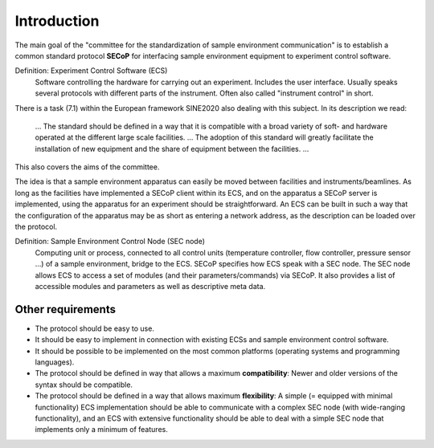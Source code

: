 Introduction
============

The main goal of the "committee for the standardization of sample environment
communication" is to establish a common standard protocol **SECoP** for
interfacing sample environment equipment to experiment control software.

Definition: Experiment Control Software (ECS)
    Software controlling the hardware for carrying out an experiment. Includes
    the user interface.  Usually speaks several protocols with different parts
    of the instrument.  Often also called "instrument control" in short.

There is a task (7.1) within the European framework SINE2020 also dealing with
this subject. In its description we read:

    … The standard should be defined in a way that it is compatible with a broad
    variety of soft- and hardware operated at the different large scale
    facilities. … The adoption of this standard will greatly facilitate the
    installation of new equipment and the share of equipment between the
    facilities. …

This also covers the aims of the committee.

The idea is that a sample environment apparatus can easily be moved between
facilities and instruments/beamlines.  As long as the facilities have
implemented a SECoP client within its ECS, and on the apparatus a SECoP server
is implemented, using the apparatus for an experiment should be straightforward.
An ECS can be built in such a way that the configuration of the apparatus may be
as short as entering a network address, as the description can be loaded over
the protocol.

Definition: Sample Environment Control Node (SEC node)
    Computing unit or process, connected to all control units (temperature
    controller, flow controller, pressure sensor ...) of a sample environment,
    bridge to the ECS.  SECoP specifies how ECS speak with a SEC node.  The SEC
    node allows ECS to access a set of modules (and their parameters/commands)
    via SECoP.  It also provides a list of accessible modules and parameters as
    well as descriptive meta data.


Other requirements
------------------

- The protocol should be easy to use.

- It should be easy to implement in connection with existing ECSs and sample
  environment control software.

- It should be possible to be implemented on the most common platforms
  (operating systems and programming languages).

- The protocol should be defined in way that allows a maximum **compatibility**:
  Newer and older versions of the syntax should be compatible.

- The protocol should be defined in a way that allows maximum **flexibility**: A
  simple (= equipped with minimal functionality) ECS implementation should be
  able to communicate with a complex SEC node (with wide-ranging functionality),
  and an ECS with extensive functionality should be able to deal with a simple
  SEC node that implements only a minimum of features.

